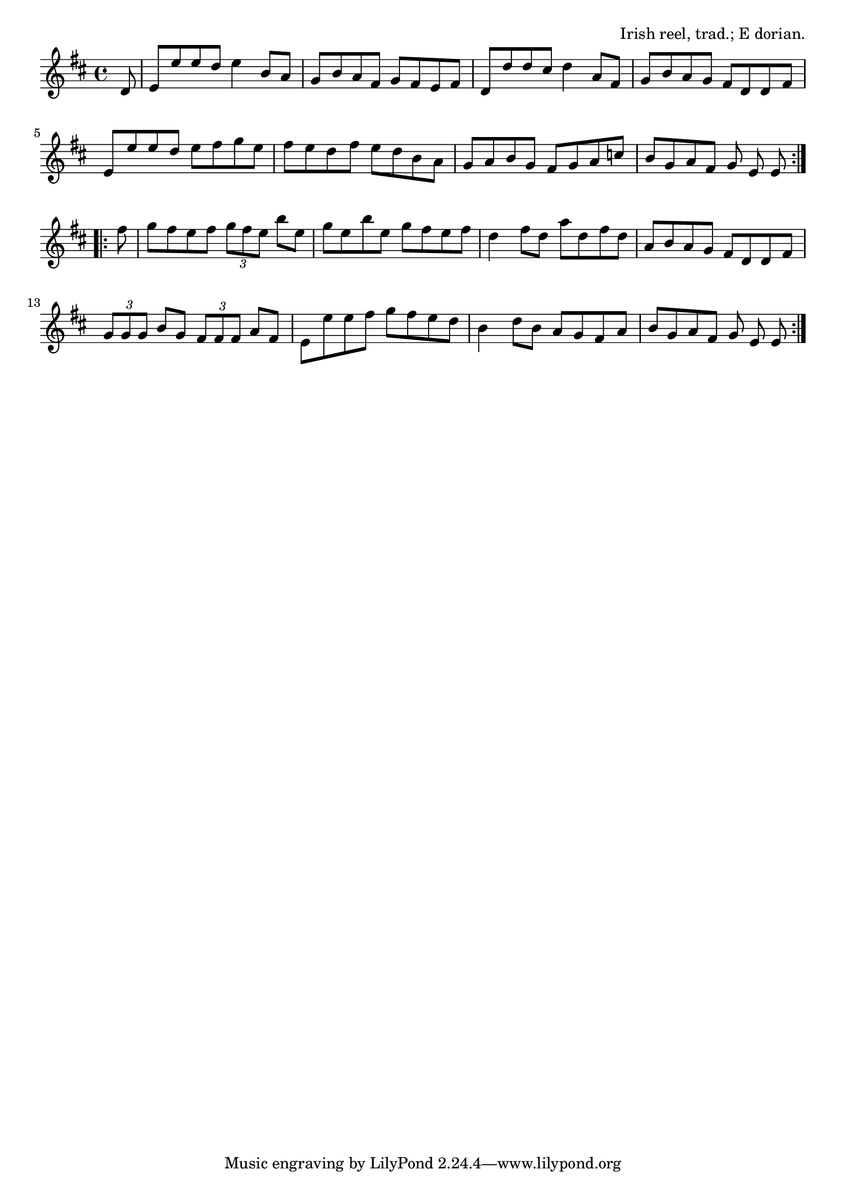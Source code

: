 \version "2.18.2"

\tocItem \markup "The Tarbolton"

\score {
  <<
    \relative d' {
      \key e \dorian
      \time 4/4

      \repeat volta 2 {
        \partial 8 d8 |
        e e' e d e4 b8 a |
        g b a fis g fis e fis |
        d d' d cis d4 a8 fis |
        g b a g fis d d fis |
        \break

        e e' e d e fis g e |
        fis e d fis e d b a |
        g a b g fis g a c |
        b g a fis g e e
        \break
      }

      \repeat volta 2 {
        fis' |
        g fis e fis \tuplet 3/2 { g fis e } b' e, |
        g e b' e, g fis e fis |
        d4 fis8 d a' d, fis d |
        a b a g fis d d fis |
        \break

        \tuplet 3/2 { g g g } b g \tuplet 3/2 { fis fis fis } a fis |
        e e' e fis g fis e d |
        b4 d8 b a g fis a |
        b g a fis g e e
      }
    }
  >>

  \header {
    title="The Tarbolton"
    opus="Irish reel, trad.; E dorian."
  }
  \layout{indent=0}
  \midi{\tempo 2=96}
}
